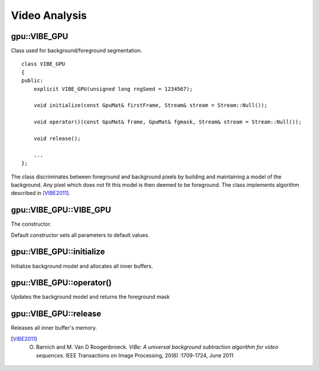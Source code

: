 Video Analysis
==============

.. highlight:: cpp



gpu::VIBE_GPU
-------------
.. ocv:class:: gpu::VIBE_GPU

Class used for background/foreground segmentation. ::

    class VIBE_GPU
    {
    public:
        explicit VIBE_GPU(unsigned long rngSeed = 1234567);

        void initialize(const GpuMat& firstFrame, Stream& stream = Stream::Null());

        void operator()(const GpuMat& frame, GpuMat& fgmask, Stream& stream = Stream::Null());

        void release();

        ...
    };

The class discriminates between foreground and background pixels by building and maintaining a model of the background. Any pixel which does not fit this model is then deemed to be foreground. The class implements algorithm described in [VIBE2011]_.



gpu::VIBE_GPU::VIBE_GPU
-----------------------
The constructor.

.. ocv:function:: gpu::VIBE_GPU::VIBE_GPU(unsigned long rngSeed = 1234567)

    :param rngSeed: Value used to initiate a random sequence.

Default constructor sets all parameters to default values.



gpu::VIBE_GPU::initialize
-------------------------
Initialize background model and allocates all inner buffers.

.. ocv:function:: void gpu::VIBE_GPU::initialize(const GpuMat& firstFrame, Stream& stream = Stream::Null())

    :param firstFrame: First frame from video sequence.

    :param stream: Stream for the asynchronous version.



gpu::VIBE_GPU::operator()
-------------------------
Updates the background model and returns the foreground mask

.. ocv:function:: void gpu::VIBE_GPU::operator()(const GpuMat& frame, GpuMat& fgmask, Stream& stream = Stream::Null())

    :param frame: Next video frame.

    :param fgmask: The output foreground mask as an 8-bit binary image.

    :param stream: Stream for the asynchronous version.



gpu::VIBE_GPU::release
----------------------
Releases all inner buffer's memory.

.. ocv:function:: void gpu::VIBE_GPU::release()




.. [VIBE2011] O. Barnich and M. Van D Roogenbroeck. *ViBe: A universal background subtraction algorithm for video sequences*. IEEE Transactions on Image Processing, 20(6) :1709-1724, June 2011
